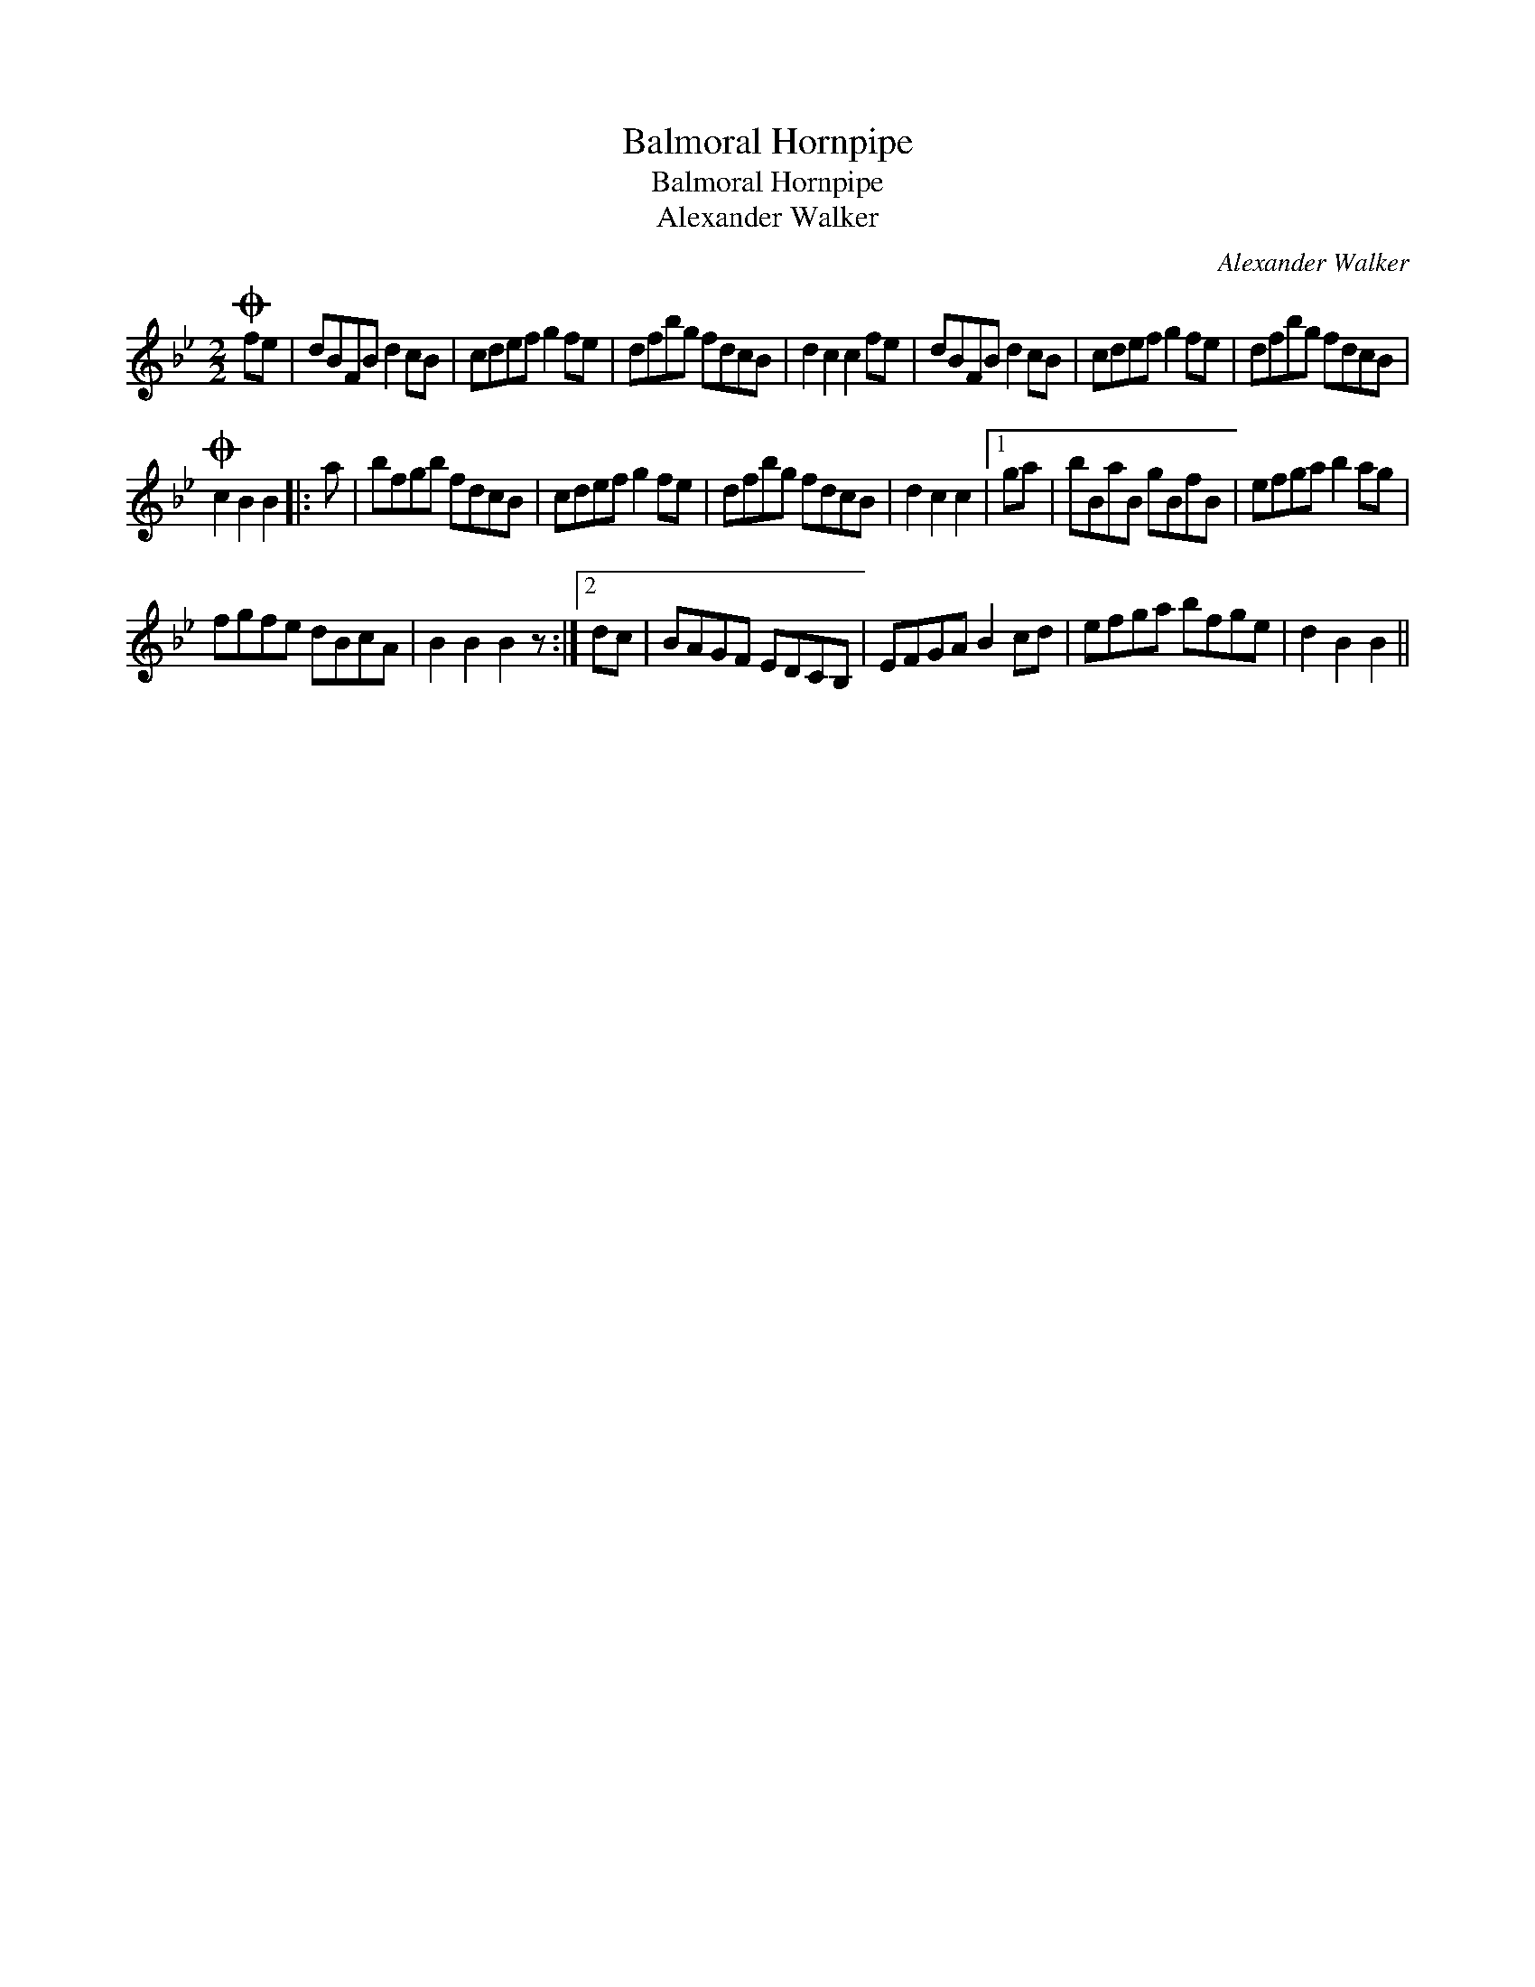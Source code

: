 X:1
T:Balmoral Hornpipe
T:Balmoral Hornpipe
T:Alexander Walker
C:Alexander Walker
L:1/8
M:2/2
K:Bb
V:1 treble 
V:1
O fe | dBFB d2 cB | cdef g2 fe | dfbg fdcB | d2 c2 c2 fe | dBFB d2 cB | cdef g2 fe | dfbg fdcB | %8
O c2 B2 B2 |: a | bfgb fdcB | cdef g2 fe | dfbg fdcB | d2 c2 c2 |1 ga | bBaB gBfB | efga b2 ag | %17
 fgfe dBcA | B2 B2 B2 z :|2 dc | BAGF EDCB, | EFGA B2 cd | efga bfge | d2 B2 B2 || %24

